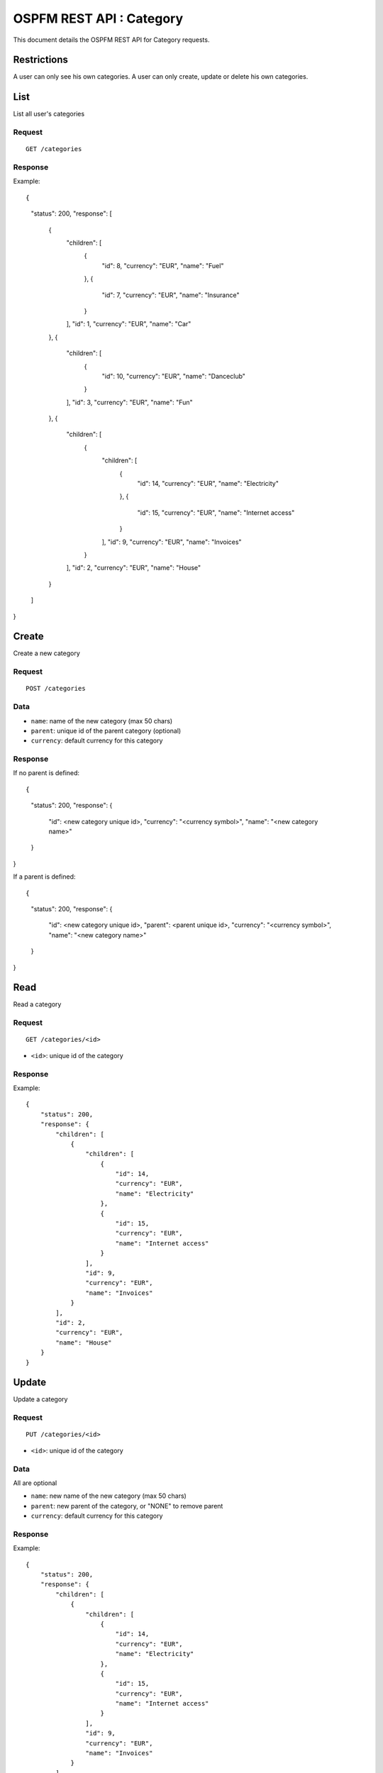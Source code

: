#########################
OSPFM REST API : Category
#########################

This document details the OSPFM REST API for Category requests.

Restrictions
============

A user can only see his own categories.
A user can only create, update or delete his own categories.

List
====

List all user's categories

Request
-------

::

    GET /categories

Response
--------

Example::

{
    "status": 200,
    "response": [
        {
            "children": [
                {
                    "id": 8,
                    "currency": "EUR",
                    "name": "Fuel"
                },
                {
                    "id": 7,
                    "currency": "EUR",
                    "name": "Insurance"
                }
            ],
            "id": 1,
            "currency": "EUR",
            "name": "Car"
        },
        {
            "children": [
                {
                    "id": 10,
                    "currency": "EUR",
                    "name": "Danceclub"
                }
            ],
            "id": 3,
            "currency": "EUR",
            "name": "Fun"
        },
        {
            "children": [
                {
                    "children": [
                        {
                            "id": 14,
                            "currency": "EUR",
                            "name": "Electricity"
                        },
                        {
                            "id": 15,
                            "currency": "EUR",
                            "name": "Internet access"
                        }
                    ],
                    "id": 9,
                    "currency": "EUR",
                    "name": "Invoices"
                }
            ],
            "id": 2,
            "currency": "EUR",
            "name": "House"
        }
    ]
}

Create
======

Create a new category

Request
-------

::

    POST /categories

Data
----

* ``name``: name of the new category (max 50 chars)
* ``parent``: unique id of the parent category (optional)
* ``currency``: default currency for this category

Response
--------

If no parent is defined::

{
    "status": 200,
    "response": {
        "id": <new category unique id>,
        "currency": "<currency symbol>",
        "name": "<new category name>"
    }
}

If a parent is defined::

{
    "status": 200,
    "response": {
        "id": <new category unique id>,
        "parent": <parent unique id>,
        "currency": "<currency symbol>",
        "name": "<new category name>"
    }
}

Read
====

Read a category

Request
-------

::

    GET /categories/<id>

* ``<id>``: unique id of the category

Response
--------

Example::

    {
        "status": 200,
        "response": {
            "children": [
                {
                    "children": [
                        {
                            "id": 14,
                            "currency": "EUR",
                            "name": "Electricity"
                        },
                        {
                            "id": 15,
                            "currency": "EUR",
                            "name": "Internet access"
                        }
                    ],
                    "id": 9,
                    "currency": "EUR",
                    "name": "Invoices"
                }
            ],
            "id": 2,
            "currency": "EUR",
            "name": "House"
        }
    }

Update
======

Update a category

Request
-------

::

    PUT /categories/<id>

* ``<id>``: unique id of the category

Data
----

All are optional

* ``name``: new name of the new category (max 50 chars)
* ``parent``: new parent of the category, or "NONE" to remove parent
* ``currency``: default currency for this category

Response
--------

Example::

    {
        "status": 200,
        "response": {
            "children": [
                {
                    "children": [
                        {
                            "id": 14,
                            "currency": "EUR",
                            "name": "Electricity"
                        },
                        {
                            "id": 15,
                            "currency": "EUR",
                            "name": "Internet access"
                        }
                    ],
                    "id": 9,
                    "currency": "EUR",
                    "name": "Invoices"
                }
            ],
            "id": 2,
            "currency": "EUR",
            "name": "House"
        }
    }

Delete
======

Delete a category.

Consequences on other stuff will be detailed later.

Request
-------

::

    DELETE /categories/<id>

* ``<id>``: unique id of the category

Response
--------

::

    {
        "status": 200,
        "response": "OK Deleted"
    }
